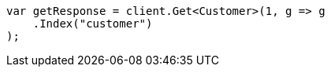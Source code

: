 // getting-started.asciidoc:290

////
IMPORTANT NOTE
==============
This file is generated from method Line290 in https://github.com/elastic/elasticsearch-net/tree/master/tests/Examples/Root/GettingStartedPage.cs#L46-L57.
If you wish to submit a PR to change this example, please change the source method above and run

dotnet run -- asciidoc

from the ExamplesGenerator project directory, and submit a PR for the change at
https://github.com/elastic/elasticsearch-net/pulls
////

[source, csharp]
----
var getResponse = client.Get<Customer>(1, g => g
    .Index("customer")
);
----
